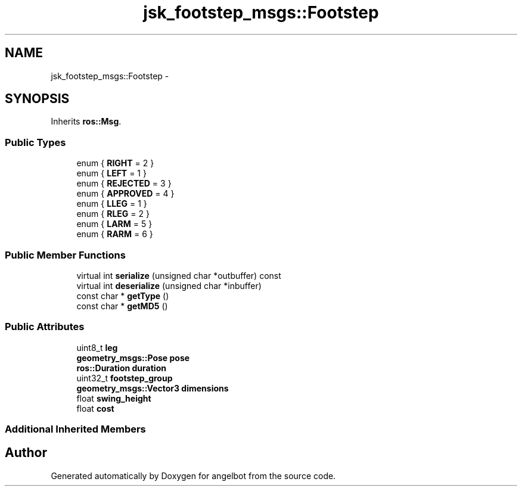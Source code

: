 .TH "jsk_footstep_msgs::Footstep" 3 "Sat Jul 9 2016" "angelbot" \" -*- nroff -*-
.ad l
.nh
.SH NAME
jsk_footstep_msgs::Footstep \- 
.SH SYNOPSIS
.br
.PP
.PP
Inherits \fBros::Msg\fP\&.
.SS "Public Types"

.in +1c
.ti -1c
.RI "enum { \fBRIGHT\fP = 2 }"
.br
.ti -1c
.RI "enum { \fBLEFT\fP = 1 }"
.br
.ti -1c
.RI "enum { \fBREJECTED\fP = 3 }"
.br
.ti -1c
.RI "enum { \fBAPPROVED\fP = 4 }"
.br
.ti -1c
.RI "enum { \fBLLEG\fP = 1 }"
.br
.ti -1c
.RI "enum { \fBRLEG\fP = 2 }"
.br
.ti -1c
.RI "enum { \fBLARM\fP = 5 }"
.br
.ti -1c
.RI "enum { \fBRARM\fP = 6 }"
.br
.in -1c
.SS "Public Member Functions"

.in +1c
.ti -1c
.RI "virtual int \fBserialize\fP (unsigned char *outbuffer) const "
.br
.ti -1c
.RI "virtual int \fBdeserialize\fP (unsigned char *inbuffer)"
.br
.ti -1c
.RI "const char * \fBgetType\fP ()"
.br
.ti -1c
.RI "const char * \fBgetMD5\fP ()"
.br
.in -1c
.SS "Public Attributes"

.in +1c
.ti -1c
.RI "uint8_t \fBleg\fP"
.br
.ti -1c
.RI "\fBgeometry_msgs::Pose\fP \fBpose\fP"
.br
.ti -1c
.RI "\fBros::Duration\fP \fBduration\fP"
.br
.ti -1c
.RI "uint32_t \fBfootstep_group\fP"
.br
.ti -1c
.RI "\fBgeometry_msgs::Vector3\fP \fBdimensions\fP"
.br
.ti -1c
.RI "float \fBswing_height\fP"
.br
.ti -1c
.RI "float \fBcost\fP"
.br
.in -1c
.SS "Additional Inherited Members"


.SH "Author"
.PP 
Generated automatically by Doxygen for angelbot from the source code\&.
